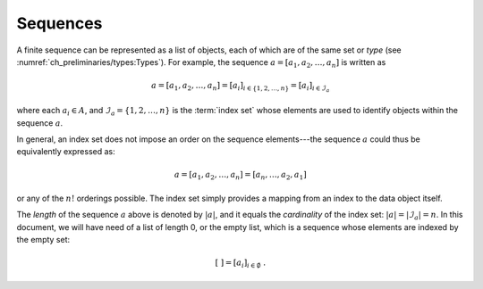 *********
Sequences
*********

A finite sequence can be represented as a list of objects, each of which are of the same set or *type* (see :numref:`ch_preliminaries/types:Types`).
For example, the sequence :math:`a = [a_1, a_2, \dots, a_n]` is written as

.. math::
    a = [a_1, a_2, \dots, a_n] = [a_i]_{i \in \{1, 2, \dots, n\}} = [a_i]_{i \in \mathcal{I}_a}

where each :math:`a_i \in A`, and :math:`\mathcal{I}_a = \{1, 2, \dots, n\}` is the :term:`index set` whose elements are used to identify objects within the sequence :math:`a`.

In general, an index set does not impose an order on the sequence elements---the sequence :math:`a` could thus be equivalently expressed as:

.. math::
    a = [a_1, a_2, \dots, a_n] = [a_n, \dots, a_2, a_1]

or any of the :math:`n!` orderings possible.
The index set simply provides a mapping from an index to the data object itself.

The *length* of the sequence :math:`a` above is denoted by :math:`|a|`, and it equals the *cardinality* of the index set: :math:`|a| = |\mathcal{I}_a| = n`.
In this document, we will have need of a list of length 0, or the empty list, which is a sequence whose elements are indexed by the empty set:

.. math::
    [\ ] = [a_i]_{i \in \emptyset} \ .
